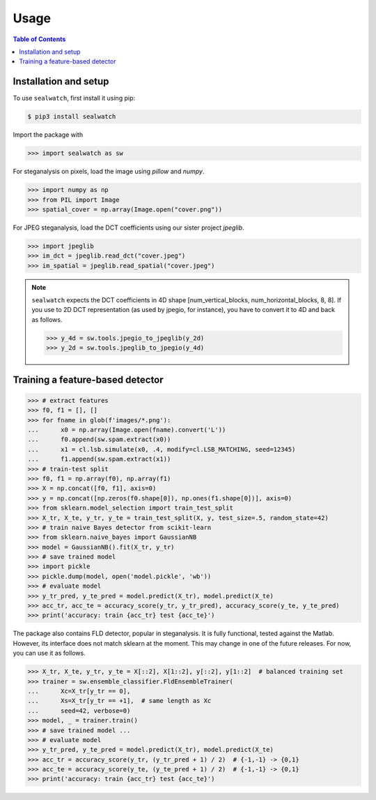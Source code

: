 Usage
=====

.. contents:: Table of Contents
   :local:
   :depth: 1

Installation and setup
----------------------

To use ``sealwatch``, first install it using pip:

.. code-block:: console

   $ pip3 install sealwatch

Import the package with

>>> import sealwatch as sw

For steganalysis on pixels, load the image using `pillow` and `numpy`.

>>> import numpy as np
>>> from PIL import Image
>>> spatial_cover = np.array(Image.open("cover.png"))

For JPEG steganalysis, load the DCT coefficients using our sister project `jpeglib`.

>>> import jpeglib
>>> im_dct = jpeglib.read_dct("cover.jpeg")
>>> im_spatial = jpeglib.read_spatial("cover.jpeg")


.. note::

   ``sealwatch`` expects the DCT coefficients in 4D shape [num_vertical_blocks, num_horizontal_blocks, 8, 8].
   If you use to 2D DCT representation (as used by jpegio, for instance),
   you have to convert it to 4D and back as follows.

   >>> y_4d = sw.tools.jpegio_to_jpeglib(y_2d)
   >>> y_2d = sw.tools.jpeglib_to_jpegio(y_4d)


Training a feature-based detector
---------------------------------

>>> # extract features
>>> f0, f1 = [], []
>>> for fname in glob(f'images/*.png'):
...      x0 = np.array(Image.open(fname).convert('L'))
...      f0.append(sw.spam.extract(x0))
...      x1 = cl.lsb.simulate(x0, .4, modify=cl.LSB_MATCHING, seed=12345)
...      f1.append(sw.spam.extract(x1))
>>> # train-test split
>>> f0, f1 = np.array(f0), np.array(f1)
>>> X = np.concat([f0, f1], axis=0)
>>> y = np.concat([np.zeros(f0.shape[0]), np.ones(f1.shape[0])], axis=0)
>>> from sklearn.model_selection import train_test_split
>>> X_tr, X_te, y_tr, y_te = train_test_split(X, y, test_size=.5, random_state=42)
>>> # train naive Bayes detector from scikit-learn
>>> from sklearn.naive_bayes import GaussianNB
>>> model = GaussianNB().fit(X_tr, y_tr)
>>> # save trained model
>>> import pickle
>>> pickle.dump(model, open('model.pickle', 'wb'))
>>> # evaluate model
>>> y_tr_pred, y_te_pred = model.predict(X_tr), model.predict(X_te)
>>> acc_tr, acc_te = accuracy_score(y_tr, y_tr_pred), accuracy_score(y_te, y_te_pred)
>>> print('accuracy: train {acc_tr} test {acc_te}')

The package also contains FLD detector, popular in steganalysis.
It is fully functional, tested against the Matlab.
However, its interface does not match sklearn at the moment.
This may change in one of the future releases.
For now, you can use it as follows.

>>> X_tr, X_te, y_tr, y_te = X[::2], X[1::2], y[::2], y[1::2]  # balanced training set
>>> trainer = sw.ensemble_classifier.FldEnsembleTrainer(
...      Xc=X_tr[y_tr == 0],
...      Xs=X_tr[y_tr == +1],  # same length as Xc
...      seed=42, verbose=0)
>>> model, _ = trainer.train()
>>> # save trained model ...
>>> # evaluate model
>>> y_tr_pred, y_te_pred = model.predict(X_tr), model.predict(X_te)
>>> acc_tr = accuracy_score(y_tr, (y_tr_pred + 1) / 2)  # {-1,-1} -> {0,1}
>>> acc_te = accuracy_score(y_te, (y_te_pred + 1) / 2)  # {-1,-1} -> {0,1}
>>> print('accuracy: train {acc_tr} test {acc_te}')


